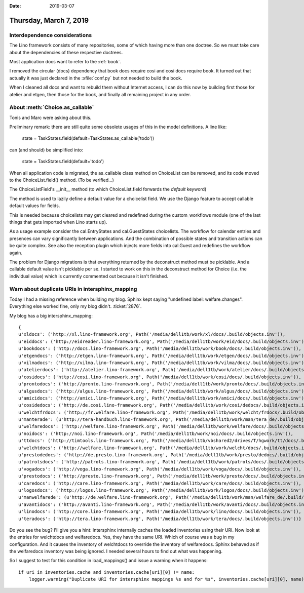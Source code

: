 :date: 2019-03-07

=======================
Thursday, March 7, 2019
=======================

Interdependence considerations
==============================

The Lino framework consists of many repositories, some of which having more
than one doctree. So we must take care about the dependencies of these
respective doctrees.

Most application docs want to refer to the :ref:`book`.

I removed the circular (docs) dependency that book docs require cosi and cosi
docs require book. It turned out that actually it was just declared in the
:xfile:`conf.py` but not needed to build the book.

When I cleaned all docs and want to rebuild them without Internet access, I can
do this now by building first those for atelier and etgen, then those for the
book, and finally all remaining project in any order.


About :meth:`Choice.as_callable`
================================

Tonis and Marc were asking about this.

Preliminary remark: there are still quite some obsolete usages of this in the
model definitions. A line like:

  state = TaskStates.field(default=TaskStates.as_callable('todo'))

can (and should) be simplified into:

  state = TaskStates.field(default='todo')

When all application code is migrated, the as_callable class method on
ChoiceList can be removed, and its code moved to the ChoiceList.field() method.
(To be verified...)

The ChoiceListField's __init__  method (to which ChoiceList.field forwards the
`default` keyword)

The method is used to lazily define a default value for a choicelist field. We
use the Django feature to accept callable default values for fields.

This is needed because choicelists may get cleared and redefined during the
custom_workflows module (one of the last things that gets imported when Lino
starts up).

As a usage example consider the cal.EntryStates and cal.GuestStates
choicelists. The workflow for calendar entries and presences can vary
significantly between applications. And the combination of possible states and
transition actions can be quite complex. See also the reception plugin which
injects more fields into cal.Guest and redefines the workflow again.

The problem for Django migrations is that everything returned by the
deconstruct method must be picklable. And a callable default value isn't
picklable per se. I started to work on this in the deconstruct method for
Choice (i.e. the individual value) which is currently commented out because it
isn't finished.


Warn about duplicate URIs in intersphinx_mapping
======================================================

Today I had a missing reference when building my blog.
Sphinx kept saying "undefined label: welfare.changes".
Everything else worked
fine, only my blog didn't. :ticket:`2876`.

My blog has a big intersphinx_mapping::

    {
    u'xldocs': ('http://xl.lino-framework.org', Path('/media/dell1tb/work/xl/docs/.build/objects.inv')),
    u'eiddocs': ('http://eidreader.lino-framework.org', Path('/media/dell1tb/work/eid/docs/.build/objects.inv')),
    u'bookdocs': ('http://docs.lino-framework.org', Path('/media/dell1tb/work/book/docs/.build/objects.inv')),
    u'etgendocs': ('http://etgen.lino-framework.org', Path('/media/dell1tb/work/etgen/docs/.build/objects.inv')),
    u'vilmadocs': ('http://vilma.lino-framework.org', Path('/media/dell1tb/work/vilma/docs/.build/objects.inv')),
    u'atelierdocs': ('http://atelier.lino-framework.org', Path('/media/dell1tb/work/atelier/docs/.build/objects.inv')),
    u'cosidocs': ('http://cosi.lino-framework.org', Path('/media/dell1tb/work/cosi/docs/.build/objects.inv')),
    u'prontodocs': ('http://pronto.lino-framework.org', Path('/media/dell1tb/work/pronto/docs/.build/objects.inv')),
    u'algusdocs': ('http://algus.lino-framework.org', Path('/media/dell1tb/work/algus/docs/.build/objects.inv')),
    u'amicidocs': ('http://amici.lino-framework.org', Path('/media/dell1tb/work/amici/docs/.build/objects.inv')),
    u'cosidedocs': ('http://de.cosi.lino-framework.org', Path('/media/dell1tb/work/cosi/dedocs/.build/objects.inv')),
    u'welchtfrdocs': ('http://fr.welfare.lino-framework.org', Path('/media/dell1tb/work/welcht/frdocs/.build/objects.inv')),
    u'manterade': (u'http://tera-handbuch.lino-framework.org', Path('/media/dell1tb/work/man/tera_de/.build/objects.inv')),
    u'welfaredocs': ('http://welfare.lino-framework.org', Path('/media/dell1tb/work/welfare/docs/.build/objects.inv')),
    u'noidocs': ('http://noi.lino-framework.org', Path('/media/dell1tb/work/noi/docs/.build/objects.inv')),
    u'ttdocs': ('http://timtools.lino-framework.org', Path('/media/dell1tb/vbshared2/drives/T/hgwork/tt/docs/.build/objects.inv')),
    u'welchtdocs': ('http://welfare.lino-framework.org', Path('/media/dell1tb/work/welcht/docs/.build/objects.inv')),
    u'prestodedocs': ('http://de.presto.lino-framework.org', Path('/media/dell1tb/work/presto/dedocs/.build/objects.inv')),
    u'patrolsdocs': ('http://patrols.lino-framework.org', Path('/media/dell1tb/work/patrols/docs/.build/objects.inv')),
    u'vogadocs': ('http://voga.lino-framework.org', Path('/media/dell1tb/work/voga/docs/.build/objects.inv')),
    u'prestodocs': ('http://presto.lino-framework.org', Path('/media/dell1tb/work/presto/docs/.build/objects.inv')),
    u'caredocs': ('http://care.lino-framework.org', Path('/media/dell1tb/work/care/docs/.build/objects.inv')),
    u'logosdocs': ('http://logos.lino-framework.org', Path('/media/dell1tb/work/logos/docs/.build/objects.inv')),
    u'manwelfarede': (u'http://de.welfare.lino-framework.org', Path('/media/dell1tb/work/man/welfare_de/.build/objects.inv')),
    u'avantidocs': ('http://avanti.lino-framework.org', Path('/media/dell1tb/work/avanti/docs/.build/objects.inv')),
    u'linodocs': ('http://core.lino-framework.org', Path('/media/dell1tb/work/lino/docs/.build/objects.inv')),
    u'teradocs': ('http://tera.lino-framework.org', Path('/media/dell1tb/work/tera/docs/.build/objects.inv'))}

Do you see the bug? I'll give you a hint:
Intersphinx internally caches the loaded inventories using their URI.
Now look at the entries for welchtdocs and welfaredocs.
Yes, they have the same URI.
Which of course was a bug in my configuration.
And it causes the inventory of welchtdocs to override the inventory of welfaredocs.
Sphinx behaved as if the welfaredocs inventory was being ignored.
I needed several hours to find out what was happening.

So I suggest to test for this condition in load_mappings() and issue a warning
when it happens::

    if uri in inventories.cache and inventories.cache[uri][0] != name:
        logger.warning("Duplicate URI for intersphinx mappings %s and for %s", inventories.cache[uri][0], name)


